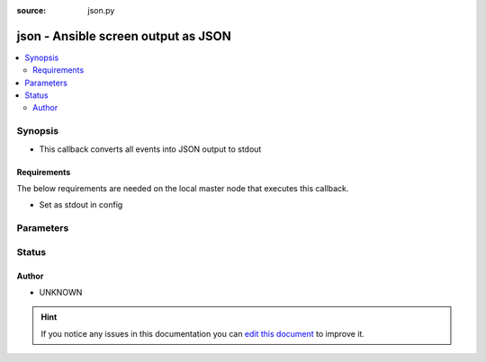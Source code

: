 :source: json.py


.. _json_callback:


json - Ansible screen output as JSON
++++++++++++++++++++++++++++++++++++

.. versionadded:: 2.2

.. contents::
   :local:
   :depth: 2


Synopsis
--------
- This callback converts all events into JSON output to stdout



Requirements
~~~~~~~~~~~~
The below requirements are needed on the local master node that executes this callback.

- Set as stdout in config


Parameters
----------

.. raw:: html

    <table  border=0 cellpadding=0 class="documentation-table">
        <tr>
            <th colspan="1">Parameter</th>
            <th>Choices/<font color="blue">Defaults</font></th>
                            <th>Configuration</th>
                        <th width="100%">Comments</th>
        </tr>
                    <tr>
                                                                <td colspan="1">
                    <b>show_custom_stats</b>
                    <br/><div style="font-size: small; color: red">bool</div>                                        <br/><div style="font-size: small; color: darkgreen">(added in 2.6)</div>                </td>
                                <td>
                                                                                                                                                                                                                    <ul><b>Choices:</b>
                                                                                                                                                                <li><div style="color: blue"><b>no</b>&nbsp;&larr;</div></li>
                                                                                                                                                                                                <li>yes</li>
                                                                                    </ul>
                                                                            </td>
                                                    <td>
                                                    <div> ini entries:
                                                                    <p>[defaults ]<br>show_custom_stats = no</p>
                                                            </div>
                                                                                                            <div>env:ANSIBLE_SHOW_CUSTOM_STATS</div>
                                                                                                </td>
                                                <td>
                                                                        <div>This adds the custom stats set via the set_stats plugin to the play recap</div>
                                                                                </td>
            </tr>
                        </table>
    <br/>







Status
------




Author
~~~~~~

- UNKNOWN


.. hint::
    If you notice any issues in this documentation you can `edit this document <https://github.com/ansible/ansible/edit/devel/lib/ansible/plugins/callback/json.py>`_ to improve it.
